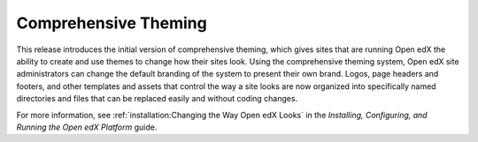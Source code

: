 =====================
Comprehensive Theming
=====================

This release introduces the initial version of comprehensive theming,
which gives sites that are running Open edX the ability to create and use themes
to change how their sites look. Using the comprehensive theming system,
Open edX site administrators can change the default branding of the system
to present their own brand. Logos, page headers and footers,
and other templates and assets that control the way a site looks
are now organized into specifically named directories and files
that can be replaced easily and without coding changes.

For more information, see :ref:`installation:Changing the Way Open edX Looks`
in the *Installing, Configuring, and Running the Open edX Platform* guide.
